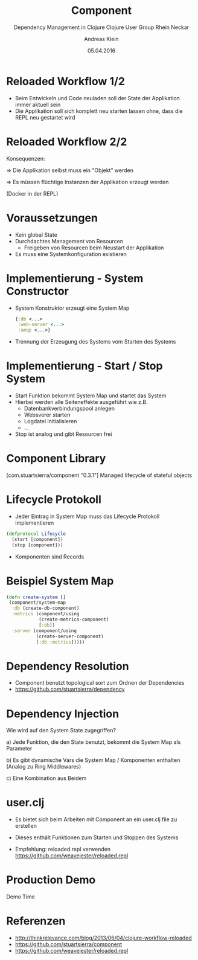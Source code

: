 #+TITLE: Component
#+SUBTITLE: Dependency Management in Clojure
#+SUBTITLe: Clojure User Group Rhein Neckar
#+AUTHOR: Andreas Klein
#+DATE: 05.04.2016

* Reloaded Workflow 1/2

  - Beim Entwickeln und Code neuladen
    soll der State der Applikation
    immer aktuell sein
  - Die Applikation soll sich komplett
    neu starten lassen ohne, dass die
    REPL neu gestartet wird

* Reloaded Workflow 2/2

  Konsequenzen:

  => Die Applikation selbst muss
     ein "Objekt" werden

  => Es müssen flüchtige Instanzen
     der Applikation erzeugt werden

  (Docker in der REPL)

* Voraussetzungen

  - Kein global State
  - Durchdachtes Management von Resourcen
    - Freigeben von Resourcen beim Neustart
      der Applikation
  - Es muss eine Systemkonfiguration
    existieren

* Implementierung - System Constructor
  - System Konstruktor erzeugt eine
    System Map
    #+begin_src clojure
    {:db <...>
     :web-server <...>
     :amqp <...>}
    #+end_src
  - Trennung der Erzeugung des Systems
    vom Starten des Systems

* Implementierung - Start / Stop System

  - Start Funktion bekommt System Map und
    startet das System
  - Hierbei werden alle Seiteneffekte
    ausgeführt wie z.B.
    - Datenbankverbindungspool anlegen
    - Websverer starten
    - Logdatei initialisieren
    - ...
  - Stop ist analog und gibt Resourcen frei

* Component Library

  [com.stuartsierra/component "0.3.1"]
  Managed lifecycle of stateful objects

* Lifecycle Protokoll

  - Jeder Eintrag in System Map muss das
    Lifecycle Protokoll implementieren
  #+begin_src clojure
  (defprotocol Lifecycle
    (start [component])
    (stop [component]))
  #+end_src
  - Komponenten sind Records

* Beispiel System Map
  #+begin_src clojure
  (defn create-system []
   (component/system-map
    :db (create-db-component)
    :metrics (component/using
              (create-metrics-component)
              [:db])
    :server (component/using
             (create-server-component)
             [:db :metrics]))))
  #+end_src

* Dependency Resolution

  - Component benutzt topological sort zum
    Ordnen der Dependencies
  - https://github.com/stuartsierra/dependency

* Dependency Injection

  Wie wird auf den System State zugegriffen?

  a) Jede Funktion, die den State benutzt,
     bekommt die System Map als Parameter

  b) Es gibt dynamische Vars die
     System Map / Komponenten enthalten
     (Analog zu Ring Middlewares)

  c) Eine Kombination aus Beidem

* user.clj

  - Es bietet sich beim Arbeiten mit Component
    an ein user.clj file zu erstellen
  - Dieses enthält Funktionen zum Starten und
    Stoppen des Systems

  - Empfehlung: reloaded.repl verwenden
    https://github.com/weavejester/reloaded.repl

* Production Demo

  Demo Time

* Referenzen

 - http://thinkrelevance.com/blog/2013/06/04/clojure-workflow-reloaded
 - https://github.com/stuartsierra/component
 - https://github.com/weavejester/reloaded.repl
